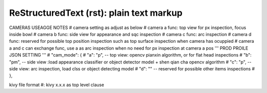 =========================================
ReStructuredText (rst): plain text markup
=========================================

.. sectnum::

.. contents:: The tiny table of contentsinformaton
CAMERAS USEAGGE NOTES 
# camera setting as adjust as below
# camera a func: top view for px inspection, focus inside bowl
# camera b func: side view for appearance and sqc inspection
# camera c func: arc inspection
# camera d func: reserved for possible top position inspection such as top surface inspection when camera has ocuppied 
# camera a and c can exchange func, use a as arc inspection when no need for px inspection at camera a pos
''' PROD PROILE JSON SETTING '''
# "cam_mode": {
#     "a": "p", -- top view: opencv pianxin algorithm, or for flat head inspections
#     "b": "pm", -- side view :load appearance classifier or object detector model + shen qian cha opencv algorithm
#     "c": "p", -- side view: arc inspection, load clss or object detecting model
#     "d": "" -- reserved for possible other items inspections
#   },

kivy file format
#: kivy x.x.x   as top level clause

